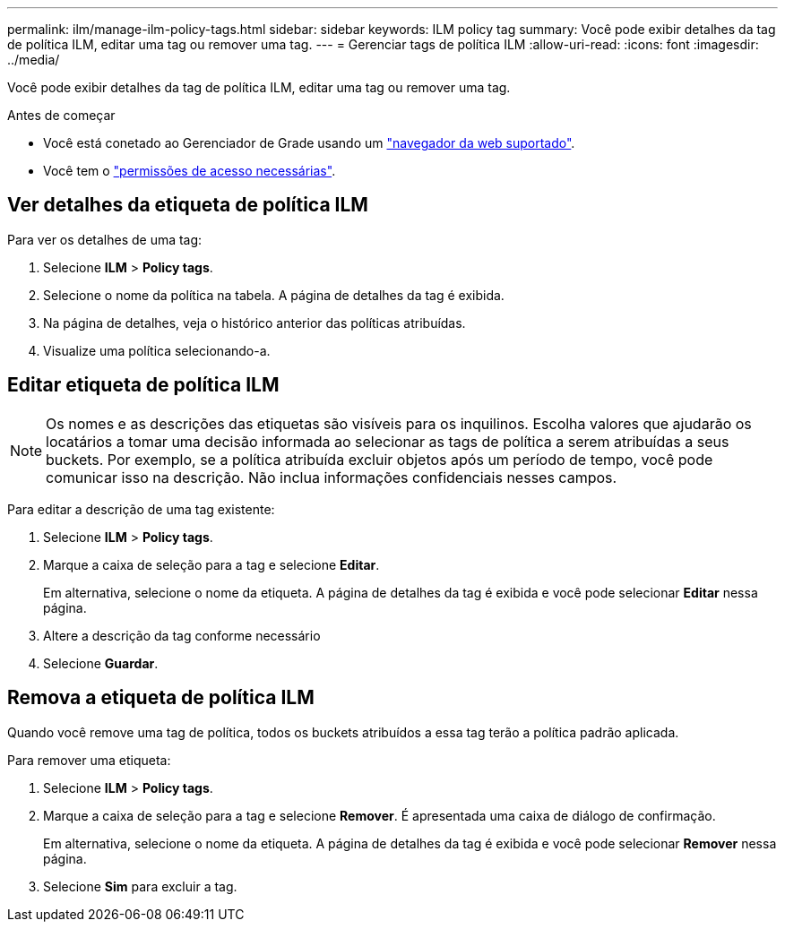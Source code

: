 ---
permalink: ilm/manage-ilm-policy-tags.html 
sidebar: sidebar 
keywords: ILM policy tag 
summary: Você pode exibir detalhes da tag de política ILM, editar uma tag ou remover uma tag. 
---
= Gerenciar tags de política ILM
:allow-uri-read: 
:icons: font
:imagesdir: ../media/


[role="lead"]
Você pode exibir detalhes da tag de política ILM, editar uma tag ou remover uma tag.

.Antes de começar
* Você está conetado ao Gerenciador de Grade usando um link:../admin/web-browser-requirements.html["navegador da web suportado"].
* Você tem o link:../admin/admin-group-permissions.html["permissões de acesso necessárias"].




== Ver detalhes da etiqueta de política ILM

Para ver os detalhes de uma tag:

. Selecione *ILM* > *Policy tags*.
. Selecione o nome da política na tabela. A página de detalhes da tag é exibida.
. Na página de detalhes, veja o histórico anterior das políticas atribuídas.
. Visualize uma política selecionando-a.




== Editar etiqueta de política ILM


NOTE: Os nomes e as descrições das etiquetas são visíveis para os inquilinos. Escolha valores que ajudarão os locatários a tomar uma decisão informada ao selecionar as tags de política a serem atribuídas a seus buckets. Por exemplo, se a política atribuída excluir objetos após um período de tempo, você pode comunicar isso na descrição. Não inclua informações confidenciais nesses campos.

Para editar a descrição de uma tag existente:

. Selecione *ILM* > *Policy tags*.
. Marque a caixa de seleção para a tag e selecione *Editar*.
+
Em alternativa, selecione o nome da etiqueta. A página de detalhes da tag é exibida e você pode selecionar *Editar* nessa página.

. Altere a descrição da tag conforme necessário
. Selecione *Guardar*.




== Remova a etiqueta de política ILM

Quando você remove uma tag de política, todos os buckets atribuídos a essa tag terão a política padrão aplicada.

Para remover uma etiqueta:

. Selecione *ILM* > *Policy tags*.
. Marque a caixa de seleção para a tag e selecione *Remover*. É apresentada uma caixa de diálogo de confirmação.
+
Em alternativa, selecione o nome da etiqueta. A página de detalhes da tag é exibida e você pode selecionar *Remover* nessa página.

. Selecione *Sim* para excluir a tag.

